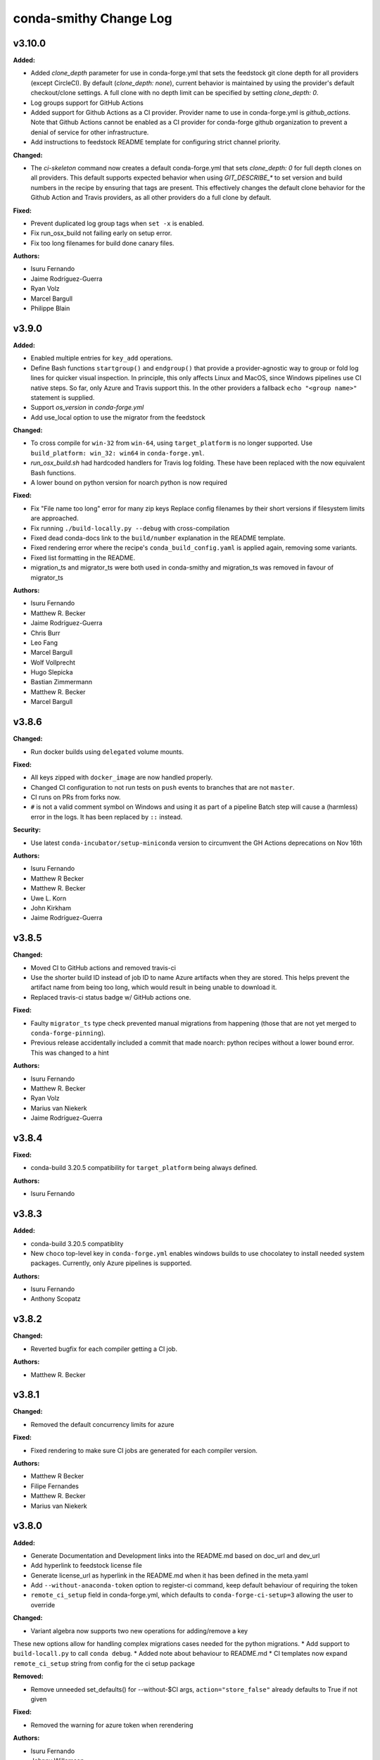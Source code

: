 =======================
conda-smithy Change Log
=======================

.. current developments



v3.10.0
====================

**Added:**

* Added `clone_depth` parameter for use in conda-forge.yml that sets the feedstock git clone depth for all providers (except CircleCI). By default (`clone_depth: none`), current behavior is maintained by using the provider's default checkout/clone settings. A full clone with no depth limit can be specified by setting `clone_depth: 0`.
* Log groups support for GitHub Actions
* Added support for Github Actions as a CI provider. Provider name to use in conda-forge.yml
  is `github_actions`. Note that Github Actions cannot be enabled as a CI provider for conda-forge
  github organization to prevent a denial of service for other infrastructure.
* Add instructions to feedstock README template for configuring strict channel priority.

**Changed:**

* The `ci-skeleton` command now creates a default conda-forge.yml that sets `clone_depth: 0` for full depth clones on all providers. This default supports expected behavior when using `GIT_DESCRIBE_*` to set version and build numbers in the recipe by ensuring that tags are present. This effectively changes the default clone behavior for the Github Action and Travis providers, as all other providers do a full clone by default.

**Fixed:**

* Prevent duplicated log group tags when ``set -x`` is enabled.
* Fix run_osx_build not failing early on setup error.
* Fix too long filenames for build done canary files.

**Authors:**

* Isuru Fernando
* Jaime Rodríguez-Guerra
* Ryan Volz
* Marcel Bargull
* Philippe Blain



v3.9.0
====================

**Added:**

* Enabled multiple entries for ``key_add`` operations.
* Define Bash functions ``startgroup()`` and ``endgroup()`` that provide a
  provider-agnostic way to group or fold log lines for quicker visual inspection.
  In principle, this only affects Linux and MacOS, since Windows pipelines
  use CI native steps. So far, only Azure and Travis support this. In the other
  providers a fallback ``echo "<group name>"`` statement is supplied.
* Support `os_version` in `conda-forge.yml`
* Add use_local option to use the migrator from the feedstock

**Changed:**

* To cross compile for  ``win-32`` from ``win-64``, using ``target_platform``
  is no longer supported. Use ``build_platform: win_32: win64`` in ``conda-forge.yml``.
* `run_osx_build.sh` had hardcoded handlers for Travis log folding. These have
  been replaced with the now equivalent Bash functions.
* A lower bound on python version for noarch python is now required

**Fixed:**

* Fix "File name too long" error for many zip keys
  Replace config filenames by their short versions if filesystem limits
  are approached.
* Fix running ``./build-locally.py --debug`` with cross-compilation
* Fixed dead conda-docs link to the ``build/number`` explanation in the README template.
* Fixed rendering error where the recipe's ``conda_build_config.yaml`` is
  applied again, removing some variants.
* Fixed list formatting in the README.
* migration_ts and migrator_ts were both used in conda-smithy and migration_ts was removed in favour of migrator_ts

**Authors:**

* Isuru Fernando
* Matthew R. Becker
* Jaime Rodríguez-Guerra
* Chris Burr
* Leo Fang
* Marcel Bargull
* Wolf Vollprecht
* Hugo Slepicka
* Bastian Zimmermann
* Matthew R. Becker
* Marcel Bargull



v3.8.6
====================

**Changed:**

* Run docker builds using ``delegated`` volume mounts.

**Fixed:**

* All keys zipped with ``docker_image`` are now handled properly.
* Changed CI configuration to not run tests on ``push`` events to branches that
  are not ``master``.
* CI runs on PRs from forks now.
* ``#`` is not a valid comment symbol on Windows and using it as part of a pipeline Batch step will cause a (harmless) error in the logs. It has been replaced by ``::`` instead.

**Security:**

* Use latest ``conda-incubator/setup-miniconda`` version to circumvent the GH Actions deprecations on Nov 16th

**Authors:**

* Isuru Fernando
* Matthew R Becker
* Matthew R. Becker
* Uwe L. Korn
* John Kirkham
* Jaime Rodríguez-Guerra



v3.8.5
====================

**Changed:**

* Moved CI to GitHub actions and removed travis-ci
* Use the shorter build ID instead of job ID to name Azure artifacts when they are stored. This helps prevent the artifact name from being too long, which would result in being unable to download it.
* Replaced travis-ci status badge w/ GitHub actions one.

**Fixed:**

* Faulty ``migrator_ts`` type check prevented manual migrations from happening (those that are not yet merged to ``conda-forge-pinning``).
* Previous release accidentally included a commit that made noarch: python
  recipes without a lower bound error. This was changed to a hint

**Authors:**

* Isuru Fernando
* Matthew R. Becker
* Ryan Volz
* Marius van Niekerk
* Jaime Rodríguez-Guerra



v3.8.4
====================

**Fixed:**

* conda-build 3.20.5 compatibility for ``target_platform`` being always defined.

**Authors:**

* Isuru Fernando



v3.8.3
====================

**Added:**

* conda-build 3.20.5 compatiblity
* New ``choco`` top-level key in ``conda-forge.yml`` enables windows builds
  to use chocolatey to install needed system packages. Currently, only Azure
  pipelines is supported.

**Authors:**

* Isuru Fernando
* Anthony Scopatz



v3.8.2
====================

**Changed:**

* Reverted bugfix for each compiler getting a CI job.

**Authors:**

* Matthew R. Becker



v3.8.1
====================

**Changed:**

* Removed the default concurrency limits for azure

**Fixed:**

* Fixed rendering to make sure CI jobs are generated for each compiler version.

**Authors:**

* Matthew R Becker
* Filipe Fernandes
* Matthew R. Becker
* Marius van Niekerk



v3.8.0
====================

**Added:**

* Generate Documentation and Development links into the README.md based on doc_url and dev_url
* Add hyperlink to feedstock license file
* Generate license_url as hyperlink in the README.md when it has been defined in the meta.yaml
* Add ``--without-anaconda-token`` option to register-ci command, keep default behaviour of requiring the token
* ``remote_ci_setup`` field in conda-forge.yml, which defaults to ``conda-forge-ci-setup=3`` allowing the user to override

**Changed:**

* Variant algebra now supports two new operations for adding/remove a key

These new options allow for handling complex migrations cases needed for the python migrations.
* Add support to ``build-locall.py`` to call ``conda debug``.
* Added note about behaviour to README.md
* CI templates now expand ``remote_ci_setup`` string from config for the ci setup package

**Removed:**

* Remove unneeded set_defaults() for --without-$CI args, ``action="store_false"`` already defaults to True if not given

**Fixed:**

* Removed the warning for azure token when rerendering

**Authors:**

* Isuru Fernando
* Johnny Willemsen
* Uwe L. Korn
* Tom Pollard
* Marius van Niekerk



v3.7.10
====================

**Removed:**

* Remove unused ``forge_config["upload_script"]`` logic

**Fixed:**

* Error with linting check for deletion of ``recipes/example/meta.yaml`` in staged-recipes

**Authors:**

* Joshua L. Adelman
* Tom Pollard



v3.7.9
====================

**Added:**

* ``test_on_native_only`` is now supported on osx too.

**Deprecated:**

* Unparsed `"upload_packages": False` from default conda-forge.yml, as not parsed & no longer reflective of defaults

**Fixed:**

* re-enabled `upload_packages` per provider to conda-forge.yml, which when set to False overrides default upload logic

**Authors:**

* Isuru Fernando
* Tom Pollard
* Joshua L. Adelman



v3.7.8
====================

**Added:**

* ``MACOSX_SDK_VERSION`` is added as an always used key

**Authors:**

* Isuru Fernando



v3.7.7
====================

**Added:**

* Publish conda build artifacts on Azure as pipeline artifacts when azure.store_build_artifacts flag is True in conda-forge.yml. The default is False.
* Add an option ``test_on_native_only`` to not run tests when cross compiling

**Changed:**

* Handle NameError when anaconda_token isn't defined in ci_register.py, inline with rotate_anaconda_token()
* MacOS image in CI is bumped to macOS 10.15

**Fixed:**

* Re add travis_wait support via idle_timeout_minutes

**Authors:**

* Isuru Fernando
* Ryan Volz
* Tom Pollard



v3.7.6
====================

**Added:**

* Added partial support for cross compiling (Unixes can compile for other unixes only)

**Changed:**

* linux-64 configs were changed from prefix ``linux`` to ``linux-64``
* ``target_platform`` is now always defined for non-noarch  recipes
* Raise RuntimeError on empty travis repo_info requests, to guard against later KeyErrors
* Provide the name of the feedstock for which the update-anaconda-token command
  was performed.
* GitHub Teams are now added to feedstocks by their ``slug`` (i.e., the name
  used to ``@``-mention them on ``github.com``) as opposed to their names.

**Deprecated:**

* Setting ``provider: linux`` is deprecated in favor of ``provider: linux_64``

**Fixed:**

* Use `simplejson` to catch `JSONDecodeError` when available. Fix #1368.

**Security:**

* Members and teams are now properly removed from feedstocks and feedstock
  maintenance teams.

**Authors:**

* Isuru Fernando
* Matthew R Becker
* Matthew R. Becker
* Hadrien Mary
* Maksim Rakitin
* Tom Pollard



v3.7.4
====================

**Added:**

* Use the anaconda API to retrieve the latest version number of ``conda-smithy`` and ``conda-forge-pinning``.
* Pass ``CPU_COUNT`` from the host environment to the docker build.
  (Convenient when building locally.)
* Add a flag to `register-github` to create a private repository.
* Add a `private_upload` key in conda config file. If set to True Anaconda upload will use the `--private` flag.
* Removes ``/opt/ghc`` on Azure Linux images to free up space
* Additional secrets can be passed to the build by setting `secrets: ["BINSTAR_TOKEN", "ANOTHER_SECRET"]`
  in `conda-forge.yml`. These secrets are read from the CI configuration and
  then exposed as environment variables. To make them visible to build scripts,
  they need to be whitelisted in `build.script_env` of `meta.yaml`.
  This can, e.g., be used to collect coverage statistics during a build or test
  and upload them to sites such as coveralls.

**Changed:**

* Return type of ``feedstocks.clone_all()`` from ``None`` to list of repositories
* Link to list of SPDX licenses in lint message.

**Fixed:**

* Use ``AzureConfig`` in ``render_README`` instead of calling a raw requests. It allows rendering on a private Azure CI organization.
* CI skeleton properly sets the build number
* use SPDX identifier for feedstock license
* Allow an empty conda-forge.yml.
* The repo name for output validation is now extracted in the CI services to avoid
  issues with bad rerenders for clones to non-standard locations.

**Security:**

* Added --suppress-variables so that CI secrets cannot be leaked by conda-build into CI logs.

**Authors:**

* Matthew R Becker
* Christopher J. Wright
* Matthew R. Becker
* Hadrien Mary
* Julian Rüth
* Uwe L. Korn
* John Kirkham
* Duncan Macleod
* Axel Huebl
* Thomas Hopkins
* Stuart Berg



v3.7.3
====================

**Fixed:**

* Get feedstock name from meta when registering with CI services.
* CODEOWNERS file no longer treats GitHub team names as case-sensitive.

**Authors:**

* Matthew R Becker
* Uwe L. Korn



v3.7.2
====================

**Changed:**

* Changed the automerge configuration to use conda-forge/automerge-action.

**Authors:**

* Matthew R Becker



v3.7.1
====================

**Added:**

* Added ci skip statements during token registration to reduce loads.
* Added tar as a dependency
* Option to specify the generated feedstock name via ``extra.feedstock-name``.
* Support self-hosted Azure agents

**Changed:**

* Changed the docker mount to the recipe directory to have read-write permissions instead
  of read-only.
* conda-forge-pinning package is now downloaded on the fly

**Fixed:**

* Fix folding scripts file in GH PRs
* Error when linting recipes with ``license_file: `` (i.e. no file specified)
* PSF-2.0 is not a deprecated license
* Fixed whitespace additions

**Authors:**

* Isuru Fernando
* Matthew R Becker
* Matthew R. Becker
* Chris Burr
* Leo Fang
* Uwe L. Korn



v3.7.0
====================

**Added:**

Added a linter check for already existing feedstocks that are not exact match, but may have underscore instead of dash, and vice versa.
* Added code to rotate anaconda tokens.
* Added new `pip-install`-based hooks for using a local copy of the
  `conda-forge-ci-setup` package.

**Changed:**

* Refactored OSX CI scripts to be based off of a single global script on all CI platforms.
* Renamed the feedstock token output files to not munge "-feedstock" from
  the names.

* Bumped the default version of the `conda-forge-ci-setup` package to 3 to
  support the new output validation service.

**Fixed:**

* Fixed bug in feedstock token registration that deleted other secrets from azure.
* Fixed bugs in tests for feedstock tokens.

**Security:**

* Added code to call the feedstock output validation service. You must have
  `conda_forge_output_validation` set to true in the `conda-forge.yml` to use
  this feature.

**Authors:**

* Matthew R Becker
* Matthew R. Becker
* Natasha Pavlovikj



v3.6.17
====================

**Added:**

* Added a linter check for jinja2 variables to be of the form ``{{<one space><variable name><one space>}}``.

**Changed:**

* Change azure.force default to False in conda-forge.yml (#1252)
* Use a faster script for removing homebrew on osx.

**Removed:**

* Removed No azure token warning when rerendering
* Deleting strawberry perl was removed as conda-forge-ci-setup now filters the PATH
* Removed fast finish script for travis as we now set the setting on travis

**Fixed:**

* Re-rendering now cleans old contents in ``.azure-pipelines``
* Fixed the drone CI badge
* Made yaml loading in conda_smithy thread safe

**Authors:**

* Isuru Fernando
* Matthew R Becker
* Matthew R. Becker
* John Kirkham
* Tim Snyder
* Peter Williams



**Changed:**

* Allow people to pass extra arguments to ``docker run`` by setting
  ``$CONDA_FORGE_DOCKER_RUN_ARGS``.

**Authors:**

* Peter K. G. Williams



v3.6.16
====================

**Changed:**

* Windows conda environment is activated before conda calls
* Moved the appveyor image to Visual Studio 2017.

**Fixed:**

* Linter now properly allows ``LicenseRef`` and ``-License`` in the license section.

**Authors:**

* Isuru Fernando
* Matthew R Becker
* Matthew R. Becker



v3.6.15
====================

**Added:**

* Linter allows LicenseRef custom licenses.

**Removed:**

* Other is not a recognized license anymore.

* Deprecated SPDX license are not recognized anymore.

**Authors:**

* Isuru Fernando
* Matthew R Becker
* Filipe Fernandes
* Matthew R. Becker
* Tim Snyder
* Dave Hirschfeld
* Nils Wentzell



v3.6.14
====================

**Fixed:**

* Package MANIFEST did not include the ``license_exceptions.txt`` file properly.

**Authors:**

* Matthew R. Becker



v3.6.13
====================

**Added:**

* Added code to validate feedstock tokens
* Added code to register FEEDSTOCK_TOKENS per CFEP-13
* Linter will now recommend SPDX expression for license entry

**Fixed:**

* Rerender use forge_config["recipe_dir"] instead of hardcoding "recipe" (#1254 & #1257)
* Fixed bug where BINSTAR_TOKEN's were not properly patched if they already
  existed for TravisCI.

**Authors:**

* Isuru Fernando
* Matthew R Becker
* Tim Snyder



v3.6.12
====================

**Fixed:**

* Fix bug with conda 4.6.14 on Windows

**Authors:**

* Filipe Fernandes
* Dave Hirschfeld



v3.6.11
====================

**Added:**

* Added feature to upload the BINSTAR_TOKEN for travis-ci.com directly
  through the API

**Changed:**

* Updated the version of macOS image to 10.14 for Azure Pipelines.
* If conda-forge-pinning package has migrations installed, use those
  migration yaml files instead of the ones from the feedstock if the
  timestamp field match and remove if the migration yaml has a
  timestamp and there's no corresponding one in conda-forge-pinning
  which indicates that the migration is over.

**Deprecated:**

* Deprecated storing BINSTAR_TOKENs in the conda-forge.yml for travis

**Authors:**

* Isuru Fernando
* Matthew R Becker
* Maksim Rakitin



v3.6.10
====================

**Fixed:**

* Fixed variant comparisons when the variant has a space

**Authors:**

* Isuru Fernando



v3.6.9
====================

**Added:**

* Add automerge github actions when rerendering
* Added the configuration file for the webservices github action

**Fixed:**

* Fix crash of linter when requirements contains packages that start with python in name

**Authors:**

* Isuru Fernando
* Matthew R Becker
* Matthew R. Becker
* Tim Werner



v3.6.8
====================

**Changed:**

* Changed the config name to remove * and space characters

**Authors:**

* Isuru Fernando
* Min RK



v3.6.7
====================

**Added:**

Non-noarch recipes shouldn't use version constraints on python and r-base. 
The linter only checked for python, this PR addes the check for r-base.
* Added an option to skip adding webhooks

**Fixed:**

* Azure builds for OSX and Windows only attempt to upload if builds succeeded
  and the BINSTAR_TOKEN is available.

**Authors:**

* Isuru Fernando
* Mark Harfouche
* Natasha Pavlovikj



v3.6.6
====================

**Added:**

* ``conda smithy rerender`` now adds an automerge action if ``conda-forge.yml`` has ``bot: {automerge: True}`` set.
  This action merges PRs that are opened by the ``regro-cf-autotick-bot``, are passing, and have the ``[bot-automerge]``
  slug in the title.

**Fixed:**

* Fixed problems rendering the ``README.md`` for some ``Jinja2`` variables (#1215)

**Authors:**

* Christopher J. Wright
* Matthew R Becker
* Matthew R. Becker



v3.6.5
====================

**Added:**

* Added ``.gitignore`` entries when running ``ci-skeleton``.

**Fixed:**

* Fixed Jinja syntax error in ``ci-skeleton``.

**Authors:**

* Anthony Scopatz



v3.6.4
====================

**Added:**

* New ``conda smithy ci-skeleton`` subcommand that generates ``conda-forge.yml``
  and ``recipe/meta.yaml`` files for using conda-forge / conda-smithy as
  the CI configuration outside of configuration. Calling ``rerender`` after
  ``ci-skeleton`` will generate the configuration files. This is a great way to
  either bootstrap CI for a repo or continue to keep CI up-to-date.
  The ``recipe/meta.yaml`` that is generated is just a stub, and will need to
  be filled out for CI to properly build and test.

**Fixed:**

* Fix an issue with empty host
* Fix python lint for recipes with outputs



v3.6.3
====================

**Added:**

* Added a lint for common mistakes in python requirements
* Use shellcheck to lint ``*.sh`` files and provide findings as hints. Can be
  enabled via conda-forge.yaml (shellcheck: enabled: True), default (no entry)
  is False.
* Support aarch64 on travis-ci.com
* Support ppc64le on travis-ci.com
* Check that the current working directory is a feedstock before re-rendering.

**Changed:**

* Update travis feedstock registration to no longer generate anything for
travis-ci.org.



v3.6.2
====================

**Changed:**

* Changed the pipeline names in drone to less than 50 characters
* .scripts folder is also hidden in PR diffs

**Fixed:**

* Fixed a bug in configuring appveyor.yml



v3.6.1
====================

**Fixed:**

* Drone changed their service to no longer send the same environment variables. Changed to use ``$DRONE_WORKSPACE``.



v3.6.0
====================

**Added:**

* Ignore Drone CI files in GitHub diffs
* Run ``black --check`` on CI to verify code is formatted correctly

**Changed:**

* Platform independent files like `run_docker_build.sh` are moved to `.scripts` folder
* Standardize and test support for multiple docker images.
* refactored ``conda_smithy.lint_recipe.NEEDED_FAMILIES`` to top level so external projects can access
* Rerun ``black`` on the codebase.

**Fixed:**

* fix crash when host section was present but empty
* fix build-locally.py in skip_render by not attempting to chmod +x it
* ship conf file for black so everyone uses the same settings



v3.5.0
====================

**Added:**

* conda-smithy will remove the ``.github/CODEOWNERS`` file in case the recipe
  maintainers list is empty

**Changed:**

* Default windows provider was changed to azure.



v3.4.8
====================

**Fixed:**

* Don't make assumptions in ``conda_smithy/variant_algebra.py`` about the metadata



v3.4.7
====================

**Added:**

* Added a method to sync user in drone

**Changed:**

* Check that a project is registered if registering fails on drone
* Check that a project has the secret if adding secret fails on drone



v3.4.6
====================

**Added:**

* conda-smithy can now register packages on drone.io.  We plan on using this to help out with the aarch64
  architecture builds.

**Changed:**

* drone.io is now the default platform for aarch64 builds
* migrations folder changed from <feedstock_root>/migrations to <feedstock_root>/.ci_support/migrations

**Fixed:**

* Fix render_README crash when azure api returns 404



v3.4.5
====================

**Fixed:**

* YAML ``dump()`` now used ``pathlib.Path`` object.



v3.4.4
====================

**Fixed:**

* Updated conda-smithy to work with ruamel.yaml v0.16+.



v3.4.3
====================

**Changed:**

* In linting pins allow more than one space

**Fixed:**

* Don't lint setting build number



v3.4.2
====================

**Added:**

* Generating feedstocks with support for the linux-armv7l platform.
* test of the downgrade functionality of the new pinning system
* Mark generated files as generated so that github collapses them by deafult in diffs.
* The linter will now recomend fixes for malformed pins,
  suggesting a single space is inserted. For instance, both ``python>=3`` and
  ``python >= 3`` will ought to be ``python >=3``.
* New key ``upload_on_branch`` added to conda-forge.yml the value of which is checked
  against the current git branch and upload will be skipped if they are not equal.
  This is optional and an empty key skips the test.
* Added `CONDA_SMITHY_LOGLEVEL` environment variable to change verbosity
  of rendering. This can be either `debug` or `info`.

**Changed:**

* Add skip_render option to conda-forge.yaml. One could specify one or more filenames telling conda-smithy to skip making change on them. Files that could skip rendering include .gitignore, .gitattributes, README.md and LICENCE.txt.
* Reduced verbosity of rendering

**Fixed:**

* recipe-lint compatibility with ruamel.yaml 0.16
* Mock PY_VER in recipe check
* Fixed badge rendering in readme template.
* yum_requirements will now work on Travis based linux builds.
* requirements: update to conda-build>=3.18.3
* fix non-public conda import, use conda.exports
* requirements: replace pycrypto with pycryptodome



v3.4.1
====================

**Added:**

* license_file is required for GPL, MIT, BSD, APACHE, PSF

**Changed:**

* ``build-locally.py`` now uses ``python3`` even if ``python`` is ``python2`` (Python 3.6+ was already required)

**Removed:**

* Github issue, PR and contributing files are removed as they are in https://github.com/conda-forge/.github
* Support for python 2 Removed

**Fixed:**

* Fix configuring appveyor on repos starting with an underscore
* Fixed an issue where conda system variants could be used after rendering migrations.
* Fixed issue where only the last maintainer is review requested
* Unlicense is allowed
* Support newer ``shyaml`` versions by checking whether ``shyaml -h`` succeeds.



v3.4.0
====================

**Fixed:**

* bumped conda version check in CLI to 5.0 (from 4.7)



v3.3.7
====================

**Added:**

* Added codeowners file

**Fixed:**

* Fixed checking in .pyc files



v3.3.6
====================

**Fixed:**

* Indentation error in ``github.py``



v3.3.5
====================

**Added:**

* Added native aarch64 support for builds using Drone.io. This can be enabled by
  either using `provider: {linux_aarch64: drone}` or `provider: {linux_aarch64:
  native}` in the conda-forge.yml.
  
  Currently, drone has to be enabled manually as there is no automatic CI
  registration for repos.
* export CI env variable with CI provider name
* New ``build-locally.py`` script that is added to the root feedstock directory when
  ``conda smithy rerender`` is run. This script runs conda build locally. Currently
  it only fully supports running docker builds.
* print when adding new team to maintiners of feedstock

**Removed:**

* `docker.image` in conda-forge.yml is removed
* Removed the need for shyaml in CI env.

**Fixed:**

* removed empty lines causing current build status table to render as code
* build setup script overriding is now supported on azure too



v3.3.4
====================



v3.3.3
====================

**Added:**

* Added native ppc64le support to for travis-ci.  This can be enabled by either using
  `provider: {linux_ppc64le: travis}` or `provider: {linux_ppc64le: native}` in the conda-forge.yml.
  These will be the new default behavior going forward for ppc64le builds.  If native builds are not needed the 
  qemu based builds on azure will continue to function as before.
* Added `DOCKER_IMAGE` variable to `run_docker_build.sh`

**Changed:**

* Fallback to default image in `run_docker_build.sh` if `shyaml` is not installed.

**Fixed:**

* Fixed badges for noarch builds using azure



v3.3.2
====================



v3.3.1
====================

**Fixed:**

* Use `config.instance_base_url` instead of `config.azure_team_instance` when creating new feedstocks



v3.3.0
====================

**Added:**

* Added a utility to retrieve the azure buildid.  This is needed to make badges for non-conda forge users.
* Added badges for azure ci builds.

**Changed:**

* Bumped up the maximum build time on azure to 6 hours!
* Switched default provider for osx and linux to be azure.
* ``conda-smithy regenerate`` now supports ``--check`` to see if regeneration can be performed
* Bumped the license year to 2019.
* Only suggest noarch in linting staged-recipes pull requests, not feedstocks.
  Refer to issues #1021, #1030, #1031. Linter is not checking all prerequisites for noarch.



v3.2.14
====================

**Added:**

* hint to suggest using python noarch, when the build requirements include pip and no compiler is specified.

**Fixed:**

* qemu activation fixed so that we can use sudo.



v3.2.13
====================

**Added:**

* Allow enabling aarch64 and ppc64le using default provider

**Changed:**

* Appveyor will now use the conda python3.x executable to run the fast-finish script.
* Azure windows builds are no longer silent.
* Azure build definition updating now works.

**Fixed:**

* yum_requirements will now work on azure based linux builds.



v3.2.12
====================

**Fixed:**

* Removed ``v`` from release that prevented conda-smithy version check from
  working properly.



v3.2.11
====================

**Fixed:**

* Secrets weren't getting passed to Azure properly.



v3.2.10
====================

**Changed:**

* Ran ``black`` on the codebase
* Added a few more always included keys.  These are required by the aarch64 migration.
These in particular are: ``cdt_arch``, ``cdt_name``,  ``BUILD``.



v3.2.9
====================



v3.2.8
====================

**Fixed:**

* conda-clean --lock does nothing.  Remove it.



v3.2.7
====================

**Fixed:**

* Fixed azure conditions for osx and win64



v3.2.6
====================

**Fixed:**

* Bugfix for uploading packages.



v3.2.5
====================

**Fixed:**

* Fixed docker image name from ``gcc7`` to ``comp7``.



v3.2.4
====================

**Fixed:**

* Fixed issue where azure was deleting linux configs for noarch packages.



v3.2.3
====================

**Added:**

* Added `conda-build` version to git commit message produced by `conda smithy regenerate`
* Made idle timeouts on travisci and circleci configurable.  To set this add to your `conda-forge-config.yml`

    .. code-block:: yaml

    idle_timeout_minutes: 30
None

* Added preliminary multiarch builds for aarch64 and ppc64le using qemu on azure.  This will be enabled by
means of a migrator at a later point in time.
Command line options are now available for the command `conda smithy register-ci`
to disable registration on a per-ci level. `--without-azure`, `--without-circle`,
`--without-travis`, and `--without-appveyor` can now be used in conjunction with
`conda smithy register-ci`.

**Changed:**

conda-build is now specified along side `conda-forge-ci-setup` installs so that it gets updated to the latest version available during each build.
* Moved NumFOCUS badge to "About conda-forge" section in the feedstock README.
* Removed ``branch2.0`` for the finding the fast-finish script, and changed it
  back to ``master``.

**Fixed:**

* Linter no longer fails if meta.yaml uses `os.sep`
* Fixed azure linux rendering caused by bad jinja rendering
* Linting only fails noarch recipes with selectors for host and runtime dependencies.



v3.2.2
====================

**Added:**

* recipe-maintainers can now be a conda-forge github team


**Fixed:**

* Azure fixed incorrect build setup
* Use setup_conda_rc for azure on windows
* Fixed creating feedstocks with conda-build 3.17.x
* Fixed bug in appveyor where custom channels are not used
* Added conda-forge when installing conda-forge-ci-setup to prevent Circle from changing channel priority




v3.2.1
====================

**Added:**

* Added support for rendering feedstock recipes for Azure pipelines.
  Presently this is enabled globally for all feedstocks going forward by default.
  Azure builds are configured to not publish artifacts to anaconda.org
* PR template asking for news entries
  (aka, I heard you like news, so I put a news item about adding news items into
  your news item, so you can add news while you add news)
* Feedstock maintainers are now listed in the README file.


**Removed:**

* Python 2.7 support has been dropped.  Conda-smithy now requires python >= 3.5.


**Fixed:**

* Fixes issue with Circle job definition where "filters are incompatible with
  workflows" when Linux is skipped. This was causing Linux jobs to be created
  and then fail on feedstocks where Linux and Circle were not needed.




v3.2.0
====================

**Changed:**

* updated toolchain lint to error


**Fixed:**

* The ``extra-admin-users`` flag can be None which is the default case. So, we have to check that before to make a loop on the entries of ``extra-admin-users`` list.
* The ``update-cb3`` command now handles ``toolchain3`` in the same way that
  ``toolchain`` is handled.




v3.1.12
====================

**Fixed:**

* fixed lint by checking that recipe-maintainers is an instance of
  ``collections.abc.Sequence``




v3.1.11
====================

**Changed:**

* Upgrade links to HTTPS and update link targets where necessary (#866)


**Removed:**

* Drop `vendored` package/directory. A remnant that is no longer used.


**Fixed:**

None

* Linter: packages without a `name` aren't actually in bioconda. (#872)
* Linter: handle new versions of `ruamel.yaml` appropriately instead of complaining about `expected to be a dictionary, but got a CommentedMap`. (#871)
* Fix missing newline in last line of generated readmes and add unit test for it (#864)




v3.1.10
====================

**Changed:**

- Change conda-smithy rerender text in PR template so that it is not invoked. (#858)


**Fixed:**

- Fix OrderedDict order not being kept (#854)




v3.1.9
====================

**Added:**

* Add merge_build_host: True #[win] for R packages in update-cb3


**Changed:**

* Package the tests




v3.1.8
====================

**Fixed:**

* Linter issue with multiple outputs and unexpected subsection checks




v3.1.7
====================

**Added:**

* Allow appveyor.image in conda-forge.yml to set the `appveyor image <https://www.appveyor.com/docs/build-environment/#choosing-image-for-your-builds>`_. (#808)
* Temporary travis user for adding repos  #815
* More verbose output for ``update-cb3``  #818
* ``.zip`` file support for ``update-cb3``  #832


**Changed:**

* Move noarch pip error to hint  #807
* Move biocona duplicate from error to hint  #809


**Fixed:**

- Fix OrderedDict representation in dumped yaml files (#820).
- Fix travis-ci API permission error (#812)
* Linter: recognize when tests are specified in the `outputs` section. (#830)




v3.1.6
====================

**Fixed:**

- Fix sorting of values of packages in `zip_keys` (#800)
- Fix `pin_run_as_build` inclusion for packages with `-` in their names (#796)
- Fix merging of configs when there are variants in outputs (#786, #798)
- Add `conda smithy update-cb3` command to update a recipe from conda-build v2 to v3 (##781)




v3.1.2
====================

**Added:**

None

* Require ``conda-forge-pinnings`` to run
None

* Update conda-build in the docker build script


**Changed:**

None

* Included package badges in a table




